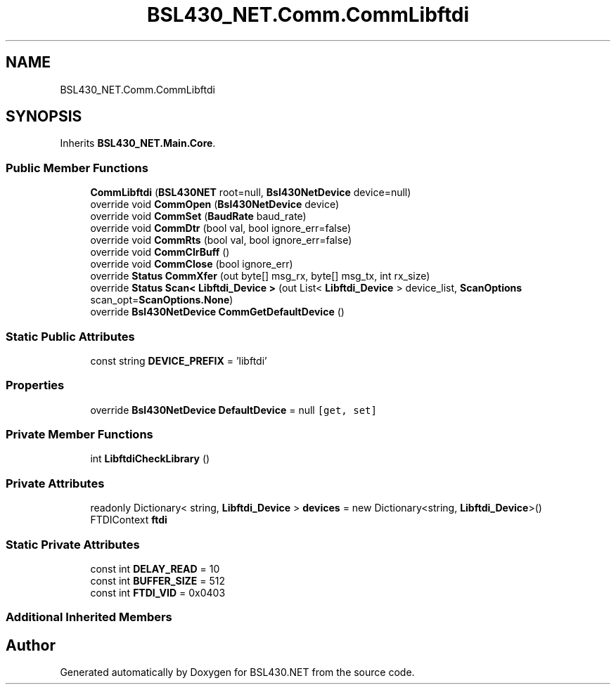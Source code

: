 .TH "BSL430_NET.Comm.CommLibftdi" 3 "Tue Sep 17 2019" "Version 1.3.4" "BSL430.NET" \" -*- nroff -*-
.ad l
.nh
.SH NAME
BSL430_NET.Comm.CommLibftdi
.SH SYNOPSIS
.br
.PP
.PP
Inherits \fBBSL430_NET\&.Main\&.Core\fP\&.
.SS "Public Member Functions"

.in +1c
.ti -1c
.RI "\fBCommLibftdi\fP (\fBBSL430NET\fP root=null, \fBBsl430NetDevice\fP device=null)"
.br
.ti -1c
.RI "override void \fBCommOpen\fP (\fBBsl430NetDevice\fP device)"
.br
.ti -1c
.RI "override void \fBCommSet\fP (\fBBaudRate\fP baud_rate)"
.br
.ti -1c
.RI "override void \fBCommDtr\fP (bool val, bool ignore_err=false)"
.br
.ti -1c
.RI "override void \fBCommRts\fP (bool val, bool ignore_err=false)"
.br
.ti -1c
.RI "override void \fBCommClrBuff\fP ()"
.br
.ti -1c
.RI "override void \fBCommClose\fP (bool ignore_err)"
.br
.ti -1c
.RI "override \fBStatus\fP \fBCommXfer\fP (out byte[] msg_rx, byte[] msg_tx, int rx_size)"
.br
.ti -1c
.RI "override \fBStatus\fP \fBScan< Libftdi_Device >\fP (out List< \fBLibftdi_Device\fP > device_list, \fBScanOptions\fP scan_opt=\fBScanOptions\&.None\fP)"
.br
.ti -1c
.RI "override \fBBsl430NetDevice\fP \fBCommGetDefaultDevice\fP ()"
.br
.in -1c
.SS "Static Public Attributes"

.in +1c
.ti -1c
.RI "const string \fBDEVICE_PREFIX\fP = 'libftdi'"
.br
.in -1c
.SS "Properties"

.in +1c
.ti -1c
.RI "override \fBBsl430NetDevice\fP \fBDefaultDevice\fP = null\fC [get, set]\fP"
.br
.in -1c
.SS "Private Member Functions"

.in +1c
.ti -1c
.RI "int \fBLibftdiCheckLibrary\fP ()"
.br
.in -1c
.SS "Private Attributes"

.in +1c
.ti -1c
.RI "readonly Dictionary< string, \fBLibftdi_Device\fP > \fBdevices\fP = new Dictionary<string, \fBLibftdi_Device\fP>()"
.br
.ti -1c
.RI "FTDIContext \fBftdi\fP"
.br
.in -1c
.SS "Static Private Attributes"

.in +1c
.ti -1c
.RI "const int \fBDELAY_READ\fP = 10"
.br
.ti -1c
.RI "const int \fBBUFFER_SIZE\fP = 512"
.br
.ti -1c
.RI "const int \fBFTDI_VID\fP = 0x0403"
.br
.in -1c
.SS "Additional Inherited Members"


.SH "Author"
.PP 
Generated automatically by Doxygen for BSL430\&.NET from the source code\&.

